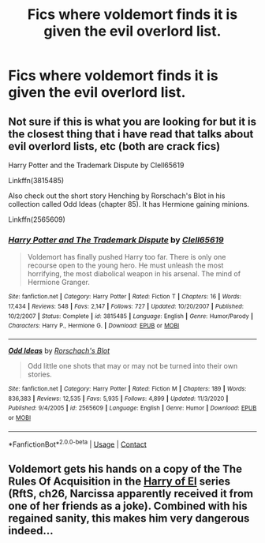 #+TITLE: Fics where voldemort finds it is given the evil overlord list.

* Fics where voldemort finds it is given the evil overlord list.
:PROPERTIES:
:Author: quaintif
:Score: 0
:DateUnix: 1609740338.0
:DateShort: 2021-Jan-04
:FlairText: Request
:END:

** Not sure if this is what you are looking for but it is the closest thing that i have read that talks about evil overlord lists, etc (both are crack fics)

Harry Potter and the Trademark Dispute by Clell65619

Linkffn(3815485)

Also check out the short story Henching by Rorschach's Blot in his collection called Odd Ideas (chapter 85). It has Hermione gaining minions.

Linkffn(2565609)
:PROPERTIES:
:Author: reddog44mag
:Score: 1
:DateUnix: 1609741267.0
:DateShort: 2021-Jan-04
:END:

*** [[https://www.fanfiction.net/s/3815485/1/][*/Harry Potter and The Trademark Dispute/*]] by [[https://www.fanfiction.net/u/1298529/Clell65619][/Clell65619/]]

#+begin_quote
  Voldemort has finally pushed Harry too far. There is only one recourse open to the young hero. He must unleash the most horrifying, the most diabolical weapon in his arsenal. The mind of Hermione Granger.
#+end_quote

^{/Site/:} ^{fanfiction.net} ^{*|*} ^{/Category/:} ^{Harry} ^{Potter} ^{*|*} ^{/Rated/:} ^{Fiction} ^{T} ^{*|*} ^{/Chapters/:} ^{16} ^{*|*} ^{/Words/:} ^{17,434} ^{*|*} ^{/Reviews/:} ^{548} ^{*|*} ^{/Favs/:} ^{2,147} ^{*|*} ^{/Follows/:} ^{727} ^{*|*} ^{/Updated/:} ^{10/20/2007} ^{*|*} ^{/Published/:} ^{10/2/2007} ^{*|*} ^{/Status/:} ^{Complete} ^{*|*} ^{/id/:} ^{3815485} ^{*|*} ^{/Language/:} ^{English} ^{*|*} ^{/Genre/:} ^{Humor/Parody} ^{*|*} ^{/Characters/:} ^{Harry} ^{P.,} ^{Hermione} ^{G.} ^{*|*} ^{/Download/:} ^{[[http://www.ff2ebook.com/old/ffn-bot/index.php?id=3815485&source=ff&filetype=epub][EPUB]]} ^{or} ^{[[http://www.ff2ebook.com/old/ffn-bot/index.php?id=3815485&source=ff&filetype=mobi][MOBI]]}

--------------

[[https://www.fanfiction.net/s/2565609/1/][*/Odd Ideas/*]] by [[https://www.fanfiction.net/u/686093/Rorschach-s-Blot][/Rorschach's Blot/]]

#+begin_quote
  Odd little one shots that may or may not be turned into their own stories.
#+end_quote

^{/Site/:} ^{fanfiction.net} ^{*|*} ^{/Category/:} ^{Harry} ^{Potter} ^{*|*} ^{/Rated/:} ^{Fiction} ^{M} ^{*|*} ^{/Chapters/:} ^{189} ^{*|*} ^{/Words/:} ^{836,383} ^{*|*} ^{/Reviews/:} ^{12,535} ^{*|*} ^{/Favs/:} ^{5,935} ^{*|*} ^{/Follows/:} ^{4,899} ^{*|*} ^{/Updated/:} ^{11/3/2020} ^{*|*} ^{/Published/:} ^{9/4/2005} ^{*|*} ^{/id/:} ^{2565609} ^{*|*} ^{/Language/:} ^{English} ^{*|*} ^{/Genre/:} ^{Humor} ^{*|*} ^{/Download/:} ^{[[http://www.ff2ebook.com/old/ffn-bot/index.php?id=2565609&source=ff&filetype=epub][EPUB]]} ^{or} ^{[[http://www.ff2ebook.com/old/ffn-bot/index.php?id=2565609&source=ff&filetype=mobi][MOBI]]}

--------------

*FanfictionBot*^{2.0.0-beta} | [[https://github.com/FanfictionBot/reddit-ffn-bot/wiki/Usage][Usage]] | [[https://www.reddit.com/message/compose?to=tusing][Contact]]
:PROPERTIES:
:Author: FanfictionBot
:Score: 1
:DateUnix: 1609741290.0
:DateShort: 2021-Jan-04
:END:


** Voldemort gets his hands on a copy of the The Rules Of Acquisition in the [[https://archiveofourown.org/series/2030536][Harry of El]] series (RftS, ch26, Narcissa apparently received it from one of her friends as a joke). Combined with his regained sanity, this makes him very dangerous indeed...
:PROPERTIES:
:Author: BeardInTheDark
:Score: 1
:DateUnix: 1609749440.0
:DateShort: 2021-Jan-04
:END:
